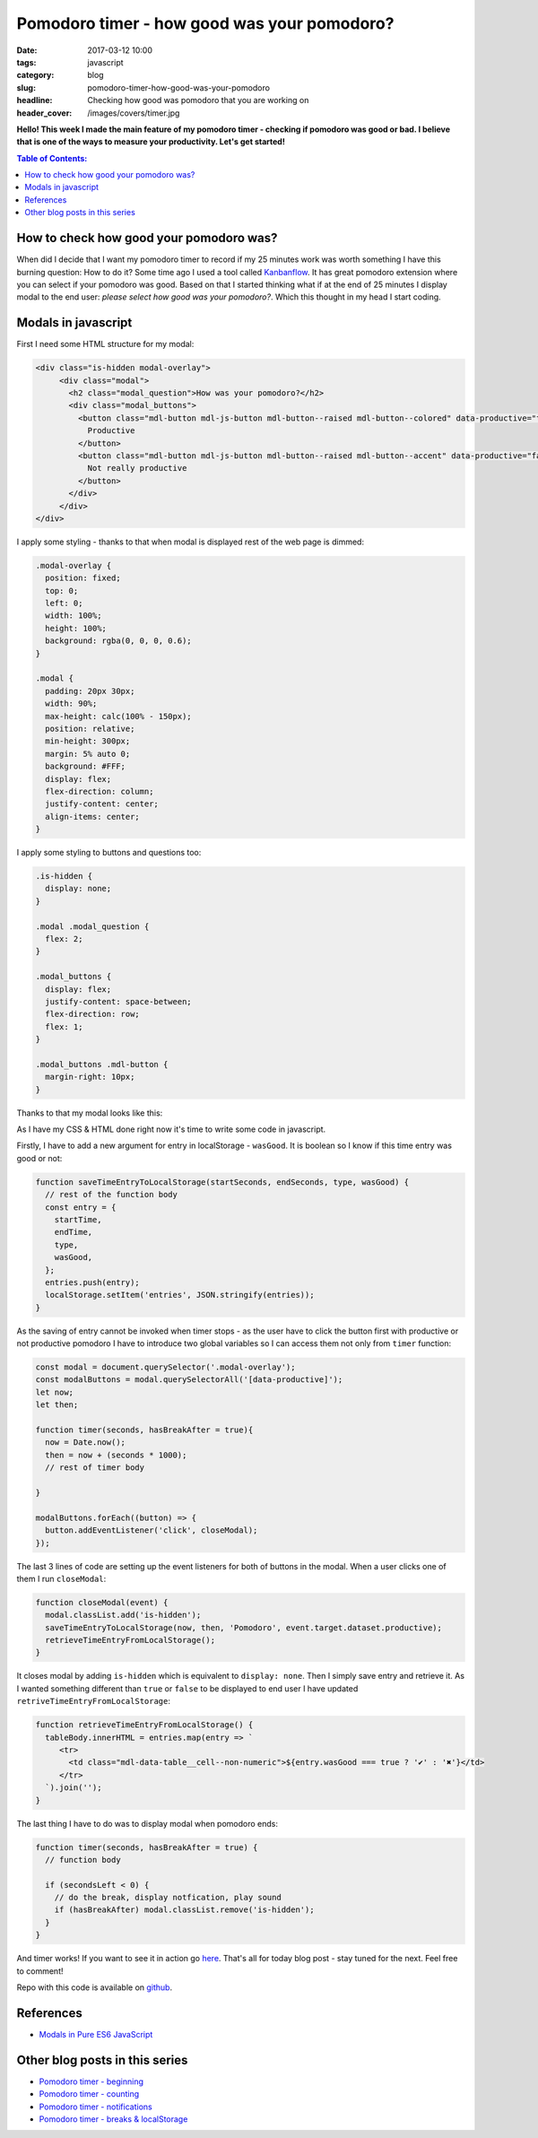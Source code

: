 Pomodoro timer - how good was your pomodoro?
############################################

:date: 2017-03-12 10:00
:tags: javascript
:category: blog
:slug: pomodoro-timer-how-good-was-your-pomodoro
:headline: Checking how good was pomodoro that you are working on
:header_cover: /images/covers/timer.jpg

**Hello! This week I made the main feature of my pomodoro timer - checking if pomodoro was good or bad.
I believe that is one of the ways to measure your productivity. Let's get started!**


.. contents:: Table of Contents:


How to check how good your pomodoro was?
----------------------------------------

When did I decide that I want my pomodoro timer to record if my 25 minutes work was worth something I
have this burning question: How to do it? Some time ago I used a tool called `Kanbanflow <https://kanbanflow.com/>`_.
It has great pomodoro extension where you can select if your pomodoro was good. Based on that I
started thinking what if at the end of 25 minutes I display modal to the end user:
`please select how good was your pomodoro?`. Which this thought in my head I start coding.

Modals in javascript
--------------------

First I need some HTML structure for my modal:

.. code-block:: html

 <div class="is-hidden modal-overlay">
      <div class="modal">
        <h2 class="modal_question">How was your pomodoro?</h2>
        <div class="modal_buttons">
          <button class="mdl-button mdl-js-button mdl-button--raised mdl-button--colored" data-productive="true">
            Productive
          </button>
          <button class="mdl-button mdl-js-button mdl-button--raised mdl-button--accent" data-productive="false">
            Not really productive
          </button>
        </div>
      </div>
 </div>

I apply some styling - thanks to that when modal is displayed rest of the web page is dimmed:

.. code-block:: css

  .modal-overlay {
    position: fixed;
    top: 0;
    left: 0;
    width: 100%;
    height: 100%;
    background: rgba(0, 0, 0, 0.6);
  }

  .modal {
    padding: 20px 30px;
    width: 90%;
    max-height: calc(100% - 150px);
    position: relative;
    min-height: 300px;
    margin: 5% auto 0;
    background: #FFF;
    display: flex;
    flex-direction: column;
    justify-content: center;
    align-items: center;
  }

I apply some styling to buttons and questions too:

.. code-block:: css

  .is-hidden {
    display: none;
  }

  .modal .modal_question {
    flex: 2;
  }

  .modal_buttons {
    display: flex;
    justify-content: space-between;
    flex-direction: row;
    flex: 1;
  }

  .modal_buttons .mdl-button {
    margin-right: 10px;
  }

Thanks to that my modal looks like this:

.. image:: /images/pomodoro_modal.jpg
    :alt: Modal for pomodoro timer

As I have my CSS & HTML done right now it's time to write some code in javascript.

Firstly, I have to add a new argument for entry in localStorage - ``wasGood``. It is
boolean so I know if this time entry was good or not:

.. code-block:: javascript

   function saveTimeEntryToLocalStorage(startSeconds, endSeconds, type, wasGood) {
     // rest of the function body
     const entry = {
       startTime,
       endTime,
       type,
       wasGood,
     };
     entries.push(entry);
     localStorage.setItem('entries', JSON.stringify(entries));
   }

As the saving of entry cannot be invoked when timer stops - as the user have to
click the button first with productive or not productive pomodoro I have to introduce
two global variables so I can access them not only from ``timer`` function:

.. code-block:: javascript

   const modal = document.querySelector('.modal-overlay');
   const modalButtons = modal.querySelectorAll('[data-productive]');
   let now;
   let then;

   function timer(seconds, hasBreakAfter = true){
     now = Date.now();
     then = now + (seconds * 1000);
     // rest of timer body

   }

   modalButtons.forEach((button) => {
     button.addEventListener('click', closeModal);
   });

The last 3 lines of code are setting up the event listeners for both of buttons
in the modal. When a user clicks one of them I run ``closeModal``:

.. code-block:: javascript

   function closeModal(event) {
     modal.classList.add('is-hidden');
     saveTimeEntryToLocalStorage(now, then, 'Pomodoro', event.target.dataset.productive);
     retrieveTimeEntryFromLocalStorage();
   }

It closes modal by adding ``is-hidden`` which is equivalent to ``display: none``. Then I simply
save entry and retrieve it. As I wanted something different than ``true`` or ``false`` to be
displayed to end user I have updated ``retriveTimeEntryFromLocalStorage``:

.. code-block:: javascript

   function retrieveTimeEntryFromLocalStorage() {
     tableBody.innerHTML = entries.map(entry => `
        <tr>
          <td class="mdl-data-table__cell--non-numeric">${entry.wasGood === true ? '✔' : '✖'}</td>
        </tr>
     `).join('');
   }

The last thing I have to do was to display modal when pomodoro ends:

.. code-block:: javascript

   function timer(seconds, hasBreakAfter = true) {
     // function body

     if (secondsLeft < 0) {
       // do the break, display notfication, play sound
       if (hasBreakAfter) modal.classList.remove('is-hidden');
     }
   }

And timer works! If you want to see it in action go `here <https://krzysztofzuraw.github.io/pomodoro-timer/>`_.
That's all for today blog post - stay
tuned for the next. Feel free to comment!

Repo with this code is available on `github <https://github.com/krzysztofzuraw/pomodoro-timer>`_.

References
----------

- `Modals in Pure ES6 JavaScript <https://lowrey.me/modals-in-pure-es6-javascript/>`_

Other blog posts in this series
-------------------------------

- `Pomodoro timer - beginning <{filename}/blog/pomodoro_timer1.rst>`_
- `Pomodoro timer - counting <{filename}/blog/pomodoro_timer2.rst>`_
- `Pomodoro timer - notifications <{filename}/blog/pomodoro_timer3.rst>`_
- `Pomodoro timer - breaks & localStorage <{filename}/blog/pomodoro_timer4.rst>`_
